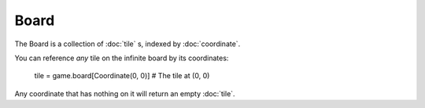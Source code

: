 

Board
=======

The Board is a collection of :doc:`tile` s, indexed by :doc:`coordinate`.

You can reference *any* tile on the infinite board by its coordinates:

    tile = game.board[Coordinate(0, 0)]  # The tile at (0, 0)

Any coordinate that has nothing on it will return an empty :doc:`tile`.